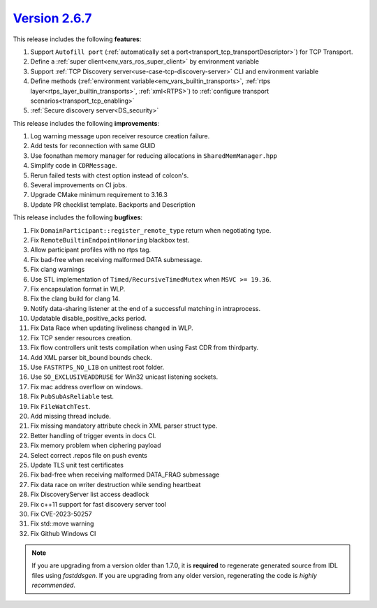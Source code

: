 `Version 2.6.7 <https://fast-dds.docs.eprosima.com/en/v2.6.7/index.html>`_
^^^^^^^^^^^^^^^^^^^^^^^^^^^^^^^^^^^^^^^^^^^^^^^^^^^^^^^^^^^^^^^^^^^^^^^^^^

This release includes the following **features**:

1. Support ``Autofill port`` (:ref:`automatically set a port<transport_tcp_transportDescriptor>`) for TCP Transport.
2. Define a :ref:`super client<env_vars_ros_super_client>` by environment variable
3. Support :ref:`TCP Discovery server<use-case-tcp-discovery-server>` CLI and environment variable
4. Define methods (:ref:`environment variable<env_vars_builtin_transports>`,
   :ref:`rtps layer<rtps_layer_builtin_transports>`, :ref:`xml<RTPS>`) to
   :ref:`configure transport scenarios<transport_tcp_enabling>`
5. :ref:`Secure discovery server<DS_security>`

This release includes the following **improvements**:

1. Log warning message upon receiver resource creation failure.
2. Add tests for reconnection with same GUID
3. Use foonathan memory manager for reducing allocations in ``SharedMemManager.hpp``
4. Simplify code in ``CDRMessage``.
5. Rerun failed tests with ctest option instead of colcon's.
6. Several improvements on CI jobs.
7. Upgrade CMake minimum requirement to 3.16.3
8. Update PR checklist template. Backports and Description

This release includes the following **bugfixes**:

1. Fix ``DomainParticipant::register_remote_type`` return when negotiating type.
2. Fix ``RemoteBuiltinEndpointHonoring`` blackbox test.
3. Allow participant profiles with no rtps tag.
4. Fix bad-free when receiving malformed DATA submessage.
5. Fix clang warnings
6. Use STL implementation of ``Timed/RecursiveTimedMutex`` when ``MSVC >= 19.36``.
7. Fix encapsulation format in WLP.
8. Fix the clang build for clang 14.
9. Notify data-sharing listener at the end of a successful matching in intraprocess.
10. Updatable disable_positive_acks period.
11. Fix Data Race when updating liveliness changed in WLP.
12. Fix TCP sender resources creation.
13. Fix flow controllers unit tests compilation when using Fast CDR from thirdparty.
14. Add XML parser bit_bound bounds check.
15. Use ``FASTRTPS_NO_LIB`` on unittest root folder.
16. Use ``SO_EXCLUSIVEADDRUSE`` for Win32 unicast listening sockets.
17. Fix mac address overflow on windows.
18. Fix ``PubSubAsReliable`` test.
19. Fix ``FileWatchTest``.
20. Add missing thread include.
21. Fix missing mandatory attribute check in XML parser struct type.
22. Better handling of trigger events in docs CI.
23. Fix memory problem when ciphering payload
24. Select correct .repos file on push events
25. Update TLS unit test certificates
26. Fix bad-free when receiving malformed DATA_FRAG submessage
27. Fix data race on writer destruction while sending heartbeat
28. Fix DiscoveryServer list access deadlock
29. Fix c++11 support for fast discovery server tool
30. Fix CVE-2023-50257
31. Fix std::move warning
32. Fix Github Windows CI

.. note::
  If you are upgrading from a version older than 1.7.0, it is **required** to regenerate generated source from IDL
  files using *fastddsgen*.
  If you are upgrading from any older version, regenerating the code is *highly recommended*.
